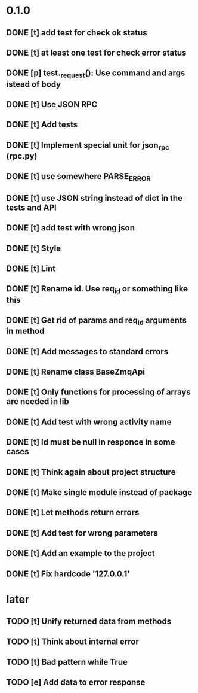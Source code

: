 * 0.1.0
** DONE [t] add test for check ok status
** DONE [t] at least one test for check error status
** DONE [p] test._request(): Use command and args istead of body
** DONE [t] Use JSON RPC
** DONE [t] Add tests
** DONE [t] Implement special unit for json_rpc (rpc.py)
** DONE [t] use somewhere PARSE_ERROR
** DONE [t] use JSON string instead of dict in the tests and API
** DONE [t] add test with wrong json
** DONE [t] Style
** DONE [t] Lint
** DONE [t] Rename id. Use req_id or something like this
** DONE [t] Get rid of params and req_id arguments in method
** DONE [t] Add messages to standard errors
** DONE [t] Rename class BaseZmqApi
** DONE [t] Only functions for processing of arrays are needed in lib
** DONE [t] Add test with wrong activity name
** DONE [t] Id must be null in responce in some cases
** DONE [t] Think again about project structure
** DONE [t] Make single module instead of package
** DONE [t] Let methods return errors
** DONE [t] Add test for wrong parameters
** DONE [t] Add an example to the project
** DONE [t] Fix hardcode '127.0.0.1'
* later
** TODO [t] Unify returned data from methods
** TODO [t] Think about internal error
** TODO [t] Bad pattern while True
** TODO [e] Add data to error response
